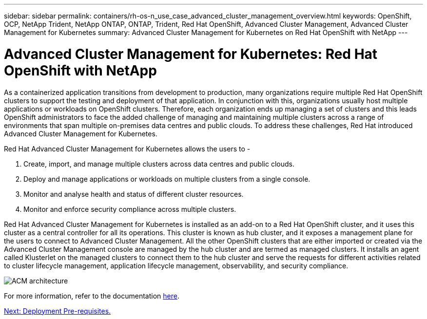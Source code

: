 ---
sidebar: sidebar
permalink: containers/rh-os-n_use_case_advanced_cluster_management_overview.html
keywords: OpenShift, OCP, NetApp Trident, NetApp ONTAP, ONTAP, Trident, Red Hat OpenShift, Advanced Cluster Management, Advanced Cluster Management for Kubernetes
summary: Advanced Cluster Management for Kubernetes on Red Hat OpenShift with NetApp
---

= Advanced Cluster Management for Kubernetes: Red Hat OpenShift with NetApp


:hardbreaks:
:nofooter:
:icons: font
:linkattrs:
:imagesdir: ./../media/

As a containerized application transitions from development to production, many organizations require multiple Red Hat OpenShift clusters to support the testing and deployment of that application. In conjunction with this, organizations usually host multiple applications or workloads on OpenShift clusters. Therefore, each organization ends up managing a set of clusters and this leads OpenShift administrators to face the added challenge of managing and maintaining multiple clusters across a range of environments that span multiple on-premises data centres and public clouds. To address these challenges, Red Hat introduced Advanced Cluster Management for Kubernetes.

Red Hat Advanced Cluster Management for Kubernetes allows the users to -

.	Create, import, and manage multiple clusters across data centres and public clouds.
.	Deploy and manage applications or workloads on multiple clusters from a single console.
.	Monitor and analyse health and status of different cluster resources.
.	Monitor and enforce security compliance across multiple clusters.

Red Hat Advanced Cluster Management for Kubernetes is installed as an add-on to a Red Hat OpenShift cluster, and it uses this cluster as a central controller for all its operations. This cluster is known as hub cluster, and it exposes a management plane for the users to connect to Advanced Cluster Management. All the other OpenShift clusters that are either imported or created via the Advanced Cluster Management console are managed by the hub cluster and are termed as managed clusters. It installs an agent called Klusterlet on the managed clusters to connect them to the hub cluster and serve the requests for different activities related to cluster lifecycle management, application lifecycle management, observability, and security compliance.

image::redhat_openshift_image65.jpg[ACM architecture]

For more information, refer to the documentation https://access.redhat.com/documentation/en-us/red_hat_advanced_cluster_management_for_kubernetes/2.2/[here].

link:rh-os-n_use_case_advanced_cluster_management_deployment_prerequisites.html[Next: Deployment Pre-requisites.]
